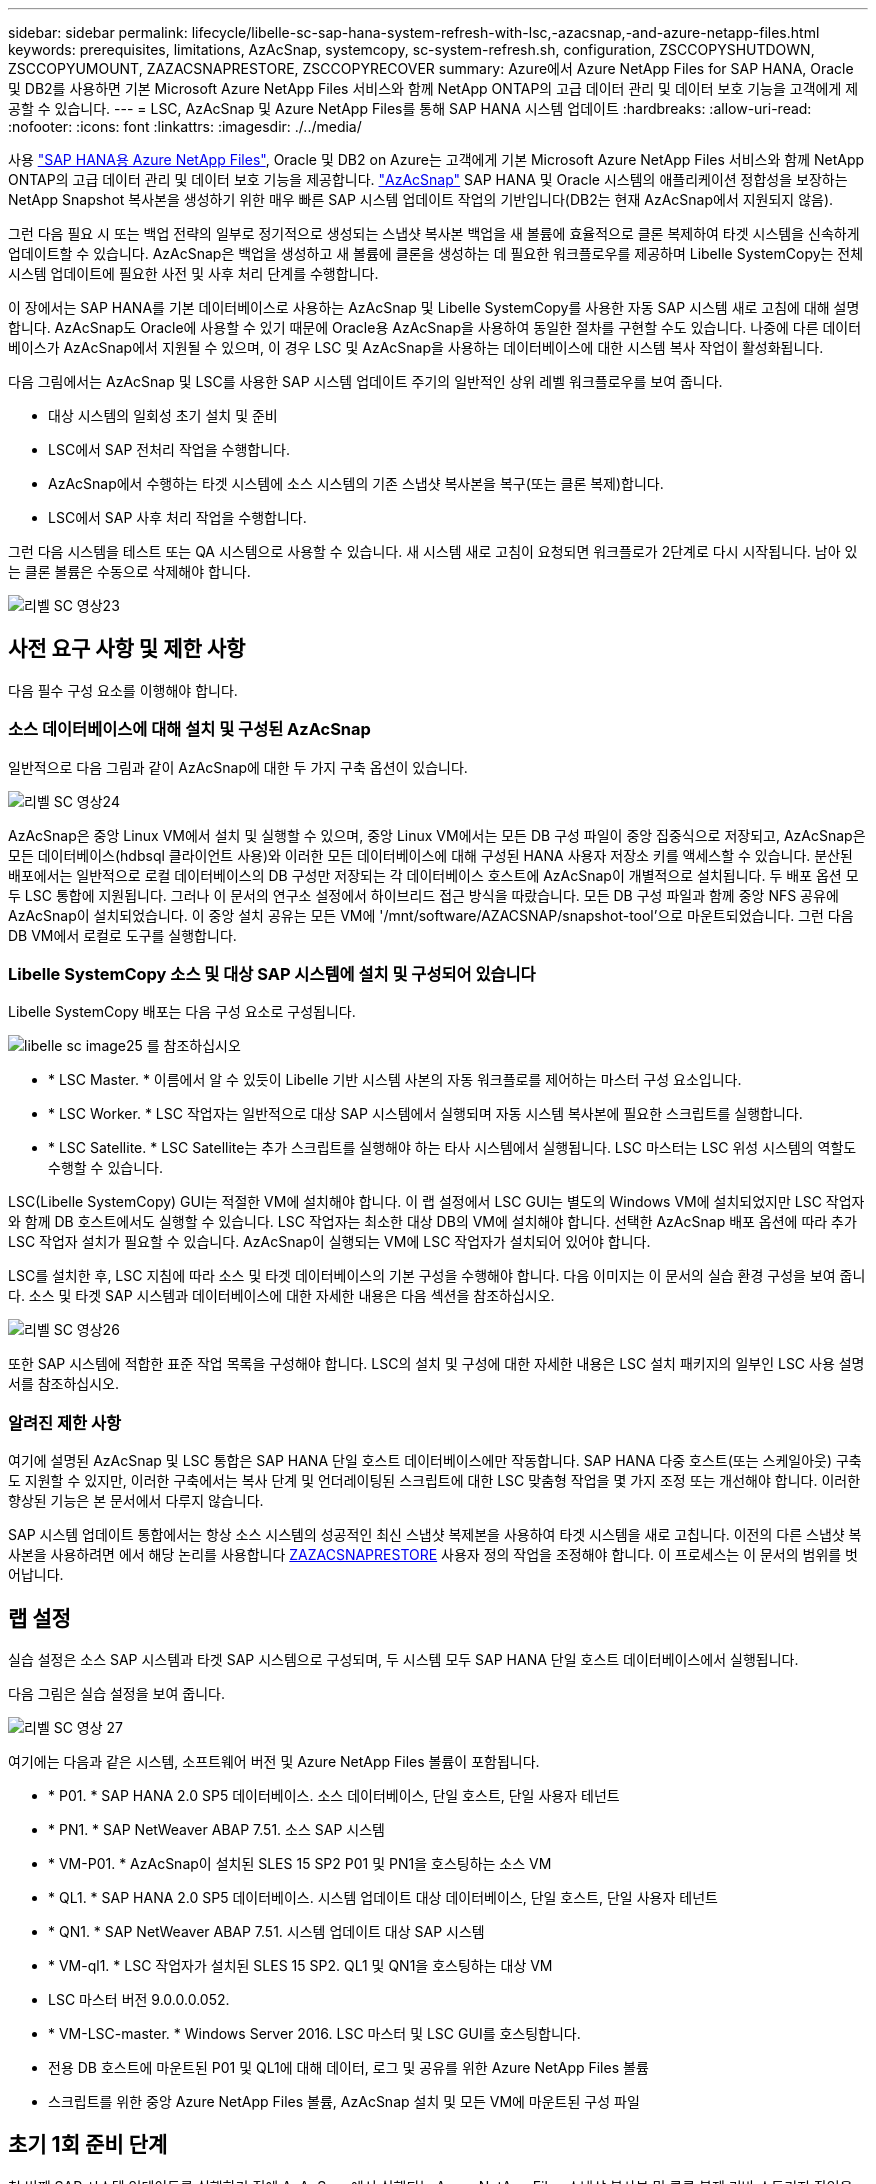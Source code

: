 ---
sidebar: sidebar 
permalink: lifecycle/libelle-sc-sap-hana-system-refresh-with-lsc,-azacsnap,-and-azure-netapp-files.html 
keywords: prerequisites, limitations, AzAcSnap, systemcopy, sc-system-refresh.sh, configuration, ZSCCOPYSHUTDOWN, ZSCCOPYUMOUNT, ZAZACSNAPRESTORE, ZSCCOPYRECOVER 
summary: Azure에서 Azure NetApp Files for SAP HANA, Oracle 및 DB2를 사용하면 기본 Microsoft Azure NetApp Files 서비스와 함께 NetApp ONTAP의 고급 데이터 관리 및 데이터 보호 기능을 고객에게 제공할 수 있습니다. 
---
= LSC, AzAcSnap 및 Azure NetApp Files를 통해 SAP HANA 시스템 업데이트
:hardbreaks:
:allow-uri-read: 
:nofooter: 
:icons: font
:linkattrs: 
:imagesdir: ./../media/


[role="lead"]
사용 https://docs.microsoft.com/en-us/azure/azure-netapp-files/azure-netapp-files-solution-architectures["SAP HANA용 Azure NetApp Files"^], Oracle 및 DB2 on Azure는 고객에게 기본 Microsoft Azure NetApp Files 서비스와 함께 NetApp ONTAP의 고급 데이터 관리 및 데이터 보호 기능을 제공합니다. https://docs.microsoft.com/en-us/azure/azure-netapp-files/azacsnap-introduction["AzAcSnap"^] SAP HANA 및 Oracle 시스템의 애플리케이션 정합성을 보장하는 NetApp Snapshot 복사본을 생성하기 위한 매우 빠른 SAP 시스템 업데이트 작업의 기반입니다(DB2는 현재 AzAcSnap에서 지원되지 않음).

그런 다음 필요 시 또는 백업 전략의 일부로 정기적으로 생성되는 스냅샷 복사본 백업을 새 볼륨에 효율적으로 클론 복제하여 타겟 시스템을 신속하게 업데이트할 수 있습니다. AzAcSnap은 백업을 생성하고 새 볼륨에 클론을 생성하는 데 필요한 워크플로우를 제공하며 Libelle SystemCopy는 전체 시스템 업데이트에 필요한 사전 및 사후 처리 단계를 수행합니다.

이 장에서는 SAP HANA를 기본 데이터베이스로 사용하는 AzAcSnap 및 Libelle SystemCopy를 사용한 자동 SAP 시스템 새로 고침에 대해 설명합니다. AzAcSnap도 Oracle에 사용할 수 있기 때문에 Oracle용 AzAcSnap을 사용하여 동일한 절차를 구현할 수도 있습니다. 나중에 다른 데이터베이스가 AzAcSnap에서 지원될 수 있으며, 이 경우 LSC 및 AzAcSnap을 사용하는 데이터베이스에 대한 시스템 복사 작업이 활성화됩니다.

다음 그림에서는 AzAcSnap 및 LSC를 사용한 SAP 시스템 업데이트 주기의 일반적인 상위 레벨 워크플로우를 보여 줍니다.

* 대상 시스템의 일회성 초기 설치 및 준비
* LSC에서 SAP 전처리 작업을 수행합니다.
* AzAcSnap에서 수행하는 타겟 시스템에 소스 시스템의 기존 스냅샷 복사본을 복구(또는 클론 복제)합니다.
* LSC에서 SAP 사후 처리 작업을 수행합니다.


그런 다음 시스템을 테스트 또는 QA 시스템으로 사용할 수 있습니다. 새 시스템 새로 고침이 요청되면 워크플로가 2단계로 다시 시작됩니다. 남아 있는 클론 볼륨은 수동으로 삭제해야 합니다.

image::libelle-sc-image23.png[리벨 SC 영상23]



== 사전 요구 사항 및 제한 사항

다음 필수 구성 요소를 이행해야 합니다.



=== 소스 데이터베이스에 대해 설치 및 구성된 AzAcSnap

일반적으로 다음 그림과 같이 AzAcSnap에 대한 두 가지 구축 옵션이 있습니다.

image::libelle-sc-image24.png[리벨 SC 영상24]

AzAcSnap은 중앙 Linux VM에서 설치 및 실행할 수 있으며, 중앙 Linux VM에서는 모든 DB 구성 파일이 중앙 집중식으로 저장되고, AzAcSnap은 모든 데이터베이스(hdbsql 클라이언트 사용)와 이러한 모든 데이터베이스에 대해 구성된 HANA 사용자 저장소 키를 액세스할 수 있습니다. 분산된 배포에서는 일반적으로 로컬 데이터베이스의 DB 구성만 저장되는 각 데이터베이스 호스트에 AzAcSnap이 개별적으로 설치됩니다. 두 배포 옵션 모두 LSC 통합에 지원됩니다. 그러나 이 문서의 연구소 설정에서 하이브리드 접근 방식을 따랐습니다. 모든 DB 구성 파일과 함께 중앙 NFS 공유에 AzAcSnap이 설치되었습니다. 이 중앙 설치 공유는 모든 VM에 '/mnt/software/AZACSNAP/snapshot-tool'으로 마운트되었습니다. 그런 다음 DB VM에서 로컬로 도구를 실행합니다.



=== Libelle SystemCopy 소스 및 대상 SAP 시스템에 설치 및 구성되어 있습니다

Libelle SystemCopy 배포는 다음 구성 요소로 구성됩니다.

image::libelle-sc-image25.png[libelle sc image25 를 참조하십시오]

* * LSC Master. * 이름에서 알 수 있듯이 Libelle 기반 시스템 사본의 자동 워크플로를 제어하는 마스터 구성 요소입니다.
* * LSC Worker. * LSC 작업자는 일반적으로 대상 SAP 시스템에서 실행되며 자동 시스템 복사본에 필요한 스크립트를 실행합니다.
* * LSC Satellite. * LSC Satellite는 추가 스크립트를 실행해야 하는 타사 시스템에서 실행됩니다. LSC 마스터는 LSC 위성 시스템의 역할도 수행할 수 있습니다.


LSC(Libelle SystemCopy) GUI는 적절한 VM에 설치해야 합니다. 이 랩 설정에서 LSC GUI는 별도의 Windows VM에 설치되었지만 LSC 작업자와 함께 DB 호스트에서도 실행할 수 있습니다. LSC 작업자는 최소한 대상 DB의 VM에 설치해야 합니다. 선택한 AzAcSnap 배포 옵션에 따라 추가 LSC 작업자 설치가 필요할 수 있습니다. AzAcSnap이 실행되는 VM에 LSC 작업자가 설치되어 있어야 합니다.

LSC를 설치한 후, LSC 지침에 따라 소스 및 타겟 데이터베이스의 기본 구성을 수행해야 합니다. 다음 이미지는 이 문서의 실습 환경 구성을 보여 줍니다. 소스 및 타겟 SAP 시스템과 데이터베이스에 대한 자세한 내용은 다음 섹션을 참조하십시오.

image::libelle-sc-image26.png[리벨 SC 영상26]

또한 SAP 시스템에 적합한 표준 작업 목록을 구성해야 합니다. LSC의 설치 및 구성에 대한 자세한 내용은 LSC 설치 패키지의 일부인 LSC 사용 설명서를 참조하십시오.



=== 알려진 제한 사항

여기에 설명된 AzAcSnap 및 LSC 통합은 SAP HANA 단일 호스트 데이터베이스에만 작동합니다. SAP HANA 다중 호스트(또는 스케일아웃) 구축도 지원할 수 있지만, 이러한 구축에서는 복사 단계 및 언더레이팅된 스크립트에 대한 LSC 맞춤형 작업을 몇 가지 조정 또는 개선해야 합니다. 이러한 향상된 기능은 본 문서에서 다루지 않습니다.

SAP 시스템 업데이트 통합에서는 항상 소스 시스템의 성공적인 최신 스냅샷 복제본을 사용하여 타겟 시스템을 새로 고칩니다. 이전의 다른 스냅샷 복사본을 사용하려면 에서 해당 논리를 사용합니다 <<ZAZACSNAPRESTORE>> 사용자 정의 작업을 조정해야 합니다. 이 프로세스는 이 문서의 범위를 벗어납니다.



== 랩 설정

실습 설정은 소스 SAP 시스템과 타겟 SAP 시스템으로 구성되며, 두 시스템 모두 SAP HANA 단일 호스트 데이터베이스에서 실행됩니다.

다음 그림은 실습 설정을 보여 줍니다.

image::libelle-sc-image27.png[리벨 SC 영상 27]

여기에는 다음과 같은 시스템, 소프트웨어 버전 및 Azure NetApp Files 볼륨이 포함됩니다.

* * P01. * SAP HANA 2.0 SP5 데이터베이스. 소스 데이터베이스, 단일 호스트, 단일 사용자 테넌트
* * PN1. * SAP NetWeaver ABAP 7.51. 소스 SAP 시스템
* * VM-P01. * AzAcSnap이 설치된 SLES 15 SP2 P01 및 PN1을 호스팅하는 소스 VM
* * QL1. * SAP HANA 2.0 SP5 데이터베이스. 시스템 업데이트 대상 데이터베이스, 단일 호스트, 단일 사용자 테넌트
* * QN1. * SAP NetWeaver ABAP 7.51. 시스템 업데이트 대상 SAP 시스템
* * VM-ql1. * LSC 작업자가 설치된 SLES 15 SP2. QL1 및 QN1을 호스팅하는 대상 VM
* LSC 마스터 버전 9.0.0.0.052.
* * VM-LSC-master. * Windows Server 2016. LSC 마스터 및 LSC GUI를 호스팅합니다.
* 전용 DB 호스트에 마운트된 P01 및 QL1에 대해 데이터, 로그 및 공유를 위한 Azure NetApp Files 볼륨
* 스크립트를 위한 중앙 Azure NetApp Files 볼륨, AzAcSnap 설치 및 모든 VM에 마운트된 구성 파일




== 초기 1회 준비 단계

첫 번째 SAP 시스템 업데이트를 실행하기 전에 AzAcSnap에서 실행되는 Azure NetApp Files 스냅샷 복사본 및 클론 복제 기반 스토리지 작업을 통합해야 합니다. 또한 데이터베이스를 시작 및 중지하고 Azure NetApp Files 볼륨을 마운트 또는 마운트 해제하는 보조 스크립트를 실행해야 합니다. 필요한 모든 작업은 복사 단계의 일부로 LSC에서 사용자 정의 작업으로 수행됩니다. 다음 그림에서는 LSC 작업 목록의 사용자 지정 작업을 보여 줍니다.

image::libelle-sc-image28.png[리벨 SC 영상 28]

5가지 복사 작업에 대해 자세히 설명합니다. 이러한 일부 작업에서는 필요한 SAP HANA 데이터베이스 복구 작업과 데이터 볼륨의 마운트 및 마운트 해제를 더욱 자동화하는 샘플 스크립트 'sc-system-refresh.sh'가 사용됩니다. 이 스크립트는 시스템 출력에서 LSC:SUCCESS 메시지를 사용하여 LSC에 대한 성공적인 실행을 나타냅니다. 사용자 정의 작업 및 사용 가능한 매개변수에 대한 자세한 내용은 LSC 사용자 설명서 및 LSC 개발자 가이드 를 참조하십시오. 이 실습 환경의 모든 작업은 타겟 DB VM에서 실행됩니다.


NOTE: 샘플 스크립트는 있는 그대로 제공되며 NetApp에서 지원하지 않습니다. 스크립트를 mailto:ng-sapcc@netapp.com [ng-sapcc@netapp.com^]으로 전자 메일로 요청할 수 있습니다.



=== Sc-system-refresh.sh 구성 파일

앞에서 설명한 것처럼 보조 스크립트는 데이터베이스를 시작 및 중지하고, Azure NetApp Files 볼륨을 마운트 및 마운트 해제하고, 스냅샷 복사본에서 SAP HANA 데이터베이스를 복구하는 데 사용됩니다. 스크립트 'c-system-refresh.sh'는 중앙 NFS 공유에 저장됩니다. 스크립트에는 스크립트 자체와 동일한 폴더에 저장해야 하는 각 대상 데이터베이스에 대한 구성 파일이 필요합니다. 구성 파일의 이름은 'sc-system-refresh-<target DB SID>.cfg'이어야 합니다(예: 이 실습 환경에서는 'c-system-refresh-ql1.cfg'). 여기에 사용된 구성 파일은 고정/하드 코딩된 소스 DB SID를 사용합니다. 몇 가지 변경 사항이 있을 경우 스크립트와 구성 파일을 개선하여 소스 DB SID를 입력 매개 변수로 사용할 수 있습니다.

다음 매개변수는 특정 환경에 따라 조정해야 합니다.

....
# hdbuserstore key, which should be used to connect to the target database
KEY=”QL1SYSTEM”
# single container or MDC
export P01_HANA_DATABASE_TYPE=MULTIPLE_CONTAINERS
# source tenant names { TENANT_SID [, TENANT_SID]* }
export P01_TENANT_DATABASE_NAMES=P01
# cloned vol mount path
export CLONED_VOLUMES_MOUNT_PATH=`tail -2 /mnt/software/AZACSNAP/snapshot_tool/logs/azacsnap-restore-azacsnap-P01.log | grep -oe “[0-9]*\.[0-9]*\.[0-9]*\.[0-9]*:/.* “`
....


=== ZSCCOPYSHUTDOWN

이 작업은 타겟 SAP HANA 데이터베이스를 중지합니다. 이 작업의 코드 섹션에는 다음 텍스트가 포함되어 있습니다.

....
$_include_tool(unix_header.sh)_$
sudo /mnt/software/scripts/sc-system-refresh/sc-system-refresh.sh shutdown $_system(target_db, id)_$ > $_logfile_$
....
스크립트 'c-system-refresh.sh'는 sapcontrol을 사용하여 SAP HANA 데이터베이스를 중지하기 위해 'hutdown' 명령과 DB SID라는 두 가지 매개 변수를 사용합니다. 시스템 출력이 표준 LSC 로그 파일로 리디렉션됩니다. 앞서 언급한 바와 같이, 성공적인 실행을 나타내기 위해 LSC: SUCCESS 메시지를 사용한다.

image::libelle-sc-image29.png[리벨 SC 영상29]



=== ZSCCOPYUMOUNT

이 작업은 타겟 DB 운영 체제(OS)에서 이전 Azure NetApp Files 데이터 볼륨을 마운트 해제합니다. 이 작업의 코드 섹션에는 다음 텍스트가 포함되어 있습니다.

....
$_include_tool(unix_header.sh)_$
sudo /mnt/software/scripts/sc-system-refresh/sc-system-refresh.sh umount $_system(target_db, id)_$ > $_logfile_$
....
이전 작업과 동일한 스크립트가 사용됩니다. 전달된 두 파라미터는 umount 명령과 DB SID입니다.



=== ZAZACSNAPRESTORE

이 작업은 AzAcSnap을 실행하여 소스 데이터베이스의 성공한 최신 스냅샷 복사본을 타겟 데이터베이스의 새 볼륨에 복제합니다. 이 작업은 기존 백업 환경에서 리디렉션된 백업 복원과 동일합니다. 하지만 스냅샷 복사본 및 클론 복제 기능을 사용하면 최대 규모의 데이터베이스도 몇 초 내에 이 작업을 수행할 수 있습니다. 그러나 기존 백업을 사용하면 이 작업에 몇 시간이 걸릴 수 있습니다. 이 작업의 코드 섹션에는 다음 텍스트가 포함되어 있습니다.

....
$_include_tool(unix_header.sh)_$
sudo /mnt/software/AZACSNAP/snapshot_tool/azacsnap -c restore --restore snaptovol --hanasid $_system(source_db, id)_$ --configfile=/mnt/software/AZACSNAP/snapshot_tool/azacsnap-$_system(source_db, id)_$.json > $_logfile_$
....
"restore" 명령에 대한 AzAcSnap 명령줄 옵션에 대한 전체 설명서는 Azure 설명서에서 찾을 수 있습니다. https://docs.microsoft.com/en-us/azure/azure-netapp-files/azacsnap-cmd-ref-restore["Azure Application Consistent Snapshot 도구를 사용하여 복원합니다"^]. 이 호출에서는 중앙 NFS 공유에서 소스 DB에 대한 json DB 구성 파일을 "azacsnap-<source DB SID>"라는 명명 규칙과 함께 찾을 수 있다고 가정합니다. JSON(예: 이 연구소 환경의 azacsnap-P01.json).


NOTE: AzAcSnap 명령의 출력을 변경할 수 없으므로 이 작업에 기본 LSC: SUCCESS 메시지를 사용할 수 없습니다. 따라서 AzAcSnap 출력의 문자열 "예제 마운트 명령"이 성공적인 반환 코드로 사용됩니다. 5.0 GA 버전의 AzAcSnap에서 이 출력은 복제 프로세스가 성공한 경우에만 생성됩니다.

다음 그림에서는 새 볼륨에 대한 AzAcSnap 복원 성공 메시지를 보여 줍니다.

image::libelle-sc-image30.png[리벨 SC 영상30]



=== ZSCCOPYMOUNT

이 작업은 타겟 DB의 OS에 새 Azure NetApp Files 데이터 볼륨을 마운트합니다. 이 작업의 코드 섹션에는 다음 텍스트가 포함되어 있습니다.

....
$_include_tool(unix_header.sh)_$
sudo /mnt/software/scripts/sc-system-refresh/sc-system-refresh.sh mount $_system(target_db, id)_$ > $_logfile_$
....
sc-system-refresh.sh 스크립트가 다시 사용되어 'mount' 명령과 대상 DB SID를 전달합니다.



=== ZSCCOPYRECOVER

이 작업은 복원된(클론 복제된) 스냅샷 복사본을 기반으로 시스템 데이터베이스와 테넌트 데이터베이스의 SAP HANA 데이터베이스 복구를 수행합니다. 여기에 사용되는 복구 옵션은 추가 로그 없이 특정 데이터베이스 백업에 적용됩니다. 따라서 복구 시간이 매우 짧습니다(최대 몇 분). 이 작업의 런타임은 복구 프로세스 후에 자동으로 발생하는 SAP HANA 데이터베이스의 시작에 의해 결정됩니다. 시작 시간을 단축하기 위해 필요한 경우 이 Azure 설명서에 설명된 대로 Azure NetApp Files 데이터 볼륨의 처리량을 일시적으로 늘릴 수 있습니다. https://docs.microsoft.com/en-us/azure/azure-netapp-files/azure-netapp-files-performance-considerations["볼륨 할당량을 동적으로 늘리거나 줄입니다"^]. 이 작업의 코드 섹션에는 다음 텍스트가 포함되어 있습니다.

....
$_include_tool(unix_header.sh)_$
sudo /mnt/software/scripts/sc-system-refresh/sc-system-refresh.sh recover $_system(target_db, id)_$ > $_logfile_$
....
이 스크립트는 'recover' 명령 및 대상 DB SID와 함께 다시 사용됩니다.



== SAP HANA 시스템 업데이트 작업

이 섹션에서는 랩 시스템의 예제 새로 고침 작업에 이 워크플로의 주요 단계가 나와 있습니다.

백업 카탈로그에 나열된 대로 P01 소스 데이터베이스에 대해 필요 시 Snapshot 복제본을 정기적으로 생성합니다.

image::libelle-sc-image31.jpg[리벨 SC 영상31]

새로 고침 작업의 경우 3월 12일의 최신 백업이 사용되었습니다. 백업 세부 정보 섹션에 이 백업의 EBID(외부 백업 ID)가 나열됩니다. 다음 그림과 같이 Azure NetApp Files 데이터 볼륨에 있는 해당 스냅샷 복사본 백업의 스냅샷 복사본 이름입니다.

image::libelle-sc-image32.jpg[리벨 SC 영상32입니다]

새로 고침 작업을 시작하려면 LSC GUI에서 올바른 구성을 선택한 다음 실행 시작을 클릭합니다.

image::libelle-sc-image33.jpg[리벨 SC 영상33을 참조하십시오]

LSC는 검사 단계의 작업을 실행한 다음 사전 단계의 구성된 작업을 실행하기 시작합니다.

image::libelle-sc-image34.jpg[리벨 SC 영상34]

Pre 단계의 마지막 단계로 대상 SAP 시스템이 중지됩니다. 다음 복사 단계에서는 이전 섹션에서 설명한 단계가 실행됩니다. 먼저 타겟 SAP HANA 데이터베이스가 중지되고 기존 Azure NetApp Files 볼륨이 OS에서 마운트 해제됩니다.

image::libelle-sc-image35.jpg[리벨 SC 영상35]

그런 다음 ZAZACSNAPRESTORE 작업은 P01 시스템의 기존 스냅샷 복사본에서 새 볼륨을 클론으로 생성합니다. 다음 두 사진은 LSC GUI의 작업 로그와 Azure 포털의 복제된 Azure NetApp Files 볼륨을 보여줍니다.

image::libelle-sc-image36.jpg[리벨 SC 영상36]

image::libelle-sc-image37.jpg[리벨 SC 영상37을 참조하십시오]

그런 다음 이 새 볼륨이 타겟 DB 호스트에 마운트되고 시스템 데이터베이스와 테넌트 데이터베이스는 포함된 스냅샷 복사본을 사용하여 복구됩니다. 복구가 성공적으로 완료되면 SAP HANA 데이터베이스가 자동으로 시작됩니다. 이러한 SAP HANA 데이터베이스 시작은 Copy 단계의 대부분을 차지합니다. 데이터베이스의 크기에 관계없이 나머지 단계는 일반적으로 몇 초에서 몇 분 정도 완료됩니다. 다음 그림에서는 SAP에서 제공하는 비톤 복구 스크립트를 사용하여 시스템 데이터베이스를 복구하는 방법을 보여 줍니다.

image::libelle-sc-image38.jpg[리벨 SC 영상38]

복사 단계 후 LSC는 사후 단계의 정의된 모든 단계를 계속 진행합니다. 시스템 새로 고침 프로세스가 완전히 완료되면 대상 시스템이 다시 가동되고 다시 실행되며 완전히 사용할 수 있습니다. 이 실습 시스템에서 SAP 시스템 업데이트의 총 런타임은 약 25분이었으며, 이 중 복사 단계가 5분 미만으로 사용되었습니다.

image::libelle-sc-image39.jpg[리벨 SC 영상39]
